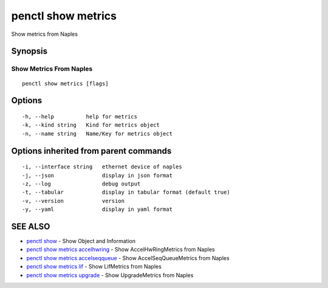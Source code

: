 .. _penctl_show_metrics:

penctl show metrics
-------------------

Show metrics from Naples

Synopsis
~~~~~~~~



--------------------------
 Show Metrics From Naples 
--------------------------


::

  penctl show metrics [flags]

Options
~~~~~~~

::

  -h, --help          help for metrics
  -k, --kind string   Kind for metrics object
  -n, --name string   Name/Key for metrics object

Options inherited from parent commands
~~~~~~~~~~~~~~~~~~~~~~~~~~~~~~~~~~~~~~

::

  -i, --interface string   ethernet device of naples
  -j, --json               display in json format
  -z, --log                debug output
  -t, --tabular            display in tabular format (default true)
  -v, --version            version
  -y, --yaml               display in yaml format

SEE ALSO
~~~~~~~~

* `penctl show <penctl_show.rst>`_ 	 - Show Object and Information
* `penctl show metrics accelhwring <penctl_show_metrics_accelhwring.rst>`_ 	 - Show AccelHwRingMetrics from Naples
* `penctl show metrics accelseqqueue <penctl_show_metrics_accelseqqueue.rst>`_ 	 - Show AccelSeqQueueMetrics from Naples
* `penctl show metrics lif <penctl_show_metrics_lif.rst>`_ 	 - Show LifMetrics from Naples
* `penctl show metrics upgrade <penctl_show_metrics_upgrade.rst>`_ 	 - Show UpgradeMetrics from Naples

